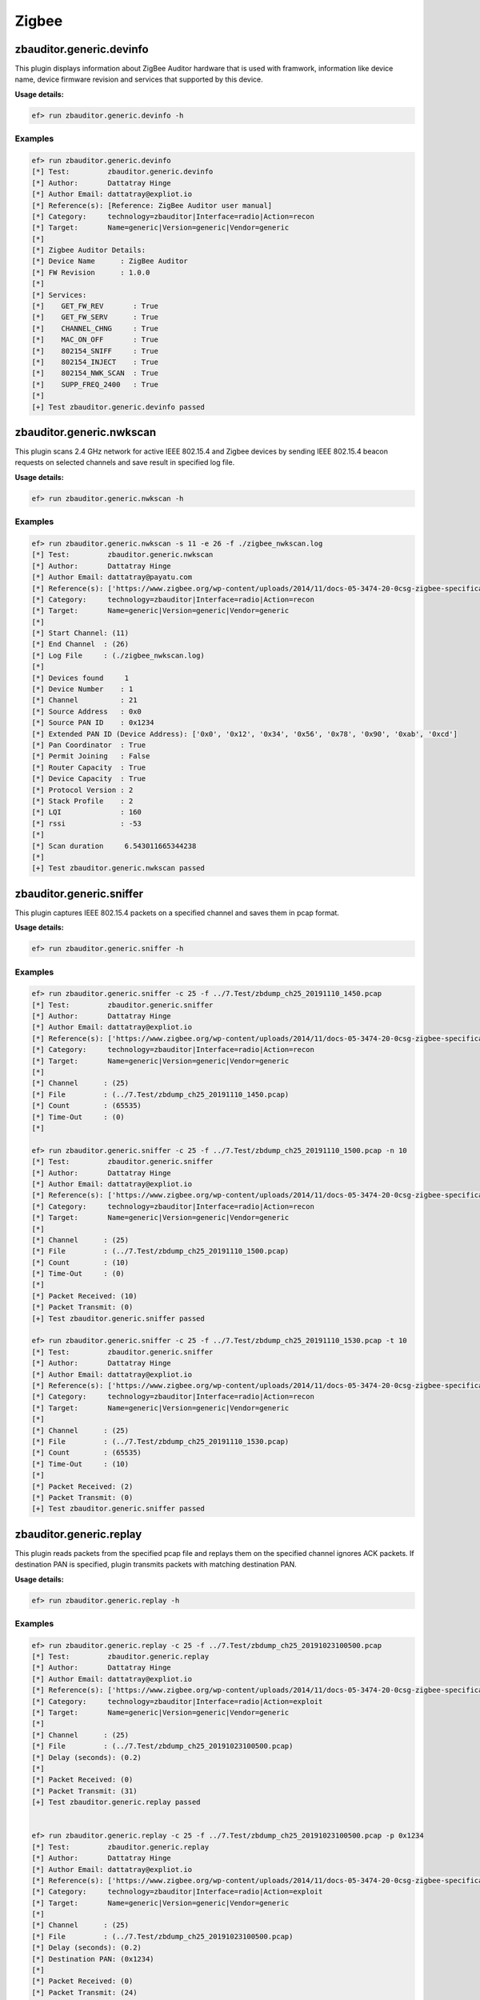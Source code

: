 Zigbee
======

zbauditor.generic.devinfo
-------------------------
This plugin displays information about ZigBee Auditor hardware that is used
with framwork, information like device name, device firmware revision and
services that supported by this device.


**Usage details:**

.. code-block:: console

   ef> run zbauditor.generic.devinfo -h

Examples
^^^^^^^^
.. code-block:: text

  ef> run zbauditor.generic.devinfo
  [*] Test:         zbauditor.generic.devinfo
  [*] Author:       Dattatray Hinge
  [*] Author Email: dattatray@expliot.io
  [*] Reference(s): [Reference: ZigBee Auditor user manual]
  [*] Category:     technology=zbauditor|Interface=radio|Action=recon
  [*] Target:       Name=generic|Version=generic|Vendor=generic
  [*]
  [*] Zigbee Auditor Details:
  [*] Device Name      : ZigBee Auditor
  [*] FW Revision      : 1.0.0
  [*]
  [*] Services:
  [*] 	 GET_FW_REV       : True
  [*] 	 GET_FW_SERV      : True
  [*] 	 CHANNEL_CHNG     : True
  [*] 	 MAC_ON_OFF       : True
  [*] 	 802154_SNIFF     : True
  [*] 	 802154_INJECT    : True
  [*] 	 802154_NWK_SCAN  : True
  [*] 	 SUPP_FREQ_2400   : True
  [*]
  [+] Test zbauditor.generic.devinfo passed



zbauditor.generic.nwkscan
-------------------------
This plugin scans 2.4 GHz network for active IEEE 802.15.4 and Zigbee devices
by sending IEEE 802.15.4 beacon requests on selected channels and save result
in specified log file.


**Usage details:**

.. code-block:: console

   ef> run zbauditor.generic.nwkscan -h

Examples
^^^^^^^^
.. code-block:: text

  ef> run zbauditor.generic.nwkscan -s 11 -e 26 -f ./zigbee_nwkscan.log
  [*] Test:         zbauditor.generic.nwkscan
  [*] Author:       Dattatray Hinge
  [*] Author Email: dattatray@payatu.com
  [*] Reference(s): ['https://www.zigbee.org/wp-content/uploads/2014/11/docs-05-3474-20-0csg-zigbee-specification.pdf']
  [*] Category:     technology=zbauditor|Interface=radio|Action=recon
  [*] Target:       Name=generic|Version=generic|Vendor=generic
  [*]
  [*] Start Channel: (11)
  [*] End Channel  : (26)
  [*] Log File     : (./zigbee_nwkscan.log)
  [*]
  [*] Devices found     1
  [*] Device Number    : 1
  [*] Channel          : 21
  [*] Source Address   : 0x0
  [*] Source PAN ID    : 0x1234
  [*] Extended PAN ID (Device Address): ['0x0', '0x12', '0x34', '0x56', '0x78', '0x90', '0xab', '0xcd']
  [*] Pan Coordinator  : True
  [*] Permit Joining   : False
  [*] Router Capacity  : True
  [*] Device Capacity  : True
  [*] Protocol Version : 2
  [*] Stack Profile    : 2
  [*] LQI              : 160
  [*] rssi             : -53
  [*]
  [*] Scan duration     6.543011665344238
  [*]
  [+] Test zbauditor.generic.nwkscan passed



zbauditor.generic.sniffer
-------------------------
This plugin captures IEEE 802.15.4 packets on a specified channel and saves
them in pcap format.


**Usage details:**

.. code-block:: console

   ef> run zbauditor.generic.sniffer -h

Examples
^^^^^^^^
.. code-block:: text

  ef> run zbauditor.generic.sniffer -c 25 -f ../7.Test/zbdump_ch25_20191110_1450.pcap
  [*] Test:         zbauditor.generic.sniffer
  [*] Author:       Dattatray Hinge
  [*] Author Email: dattatray@expliot.io
  [*] Reference(s): ['https://www.zigbee.org/wp-content/uploads/2014/11/docs-05-3474-20-0csg-zigbee-specification.pdf']
  [*] Category:     technology=zbauditor|Interface=radio|Action=recon
  [*] Target:       Name=generic|Version=generic|Vendor=generic
  [*]
  [*] Channel      : (25)
  [*] File         : (../7.Test/zbdump_ch25_20191110_1450.pcap)
  [*] Count        : (65535)
  [*] Time-Out     : (0)
  [*]

  ef> run zbauditor.generic.sniffer -c 25 -f ../7.Test/zbdump_ch25_20191110_1500.pcap -n 10
  [*] Test:         zbauditor.generic.sniffer
  [*] Author:       Dattatray Hinge
  [*] Author Email: dattatray@expliot.io
  [*] Reference(s): ['https://www.zigbee.org/wp-content/uploads/2014/11/docs-05-3474-20-0csg-zigbee-specification.pdf']
  [*] Category:     technology=zbauditor|Interface=radio|Action=recon
  [*] Target:       Name=generic|Version=generic|Vendor=generic
  [*]
  [*] Channel      : (25)
  [*] File         : (../7.Test/zbdump_ch25_20191110_1500.pcap)
  [*] Count        : (10)
  [*] Time-Out     : (0)
  [*]
  [*] Packet Received: (10)
  [*] Packet Transmit: (0)
  [+] Test zbauditor.generic.sniffer passed

  ef> run zbauditor.generic.sniffer -c 25 -f ../7.Test/zbdump_ch25_20191110_1530.pcap -t 10
  [*] Test:         zbauditor.generic.sniffer
  [*] Author:       Dattatray Hinge
  [*] Author Email: dattatray@expliot.io
  [*] Reference(s): ['https://www.zigbee.org/wp-content/uploads/2014/11/docs-05-3474-20-0csg-zigbee-specification.pdf']
  [*] Category:     technology=zbauditor|Interface=radio|Action=recon
  [*] Target:       Name=generic|Version=generic|Vendor=generic
  [*]
  [*] Channel      : (25)
  [*] File         : (../7.Test/zbdump_ch25_20191110_1530.pcap)
  [*] Count        : (65535)
  [*] Time-Out     : (10)
  [*]
  [*] Packet Received: (2)
  [*] Packet Transmit: (0)
  [+] Test zbauditor.generic.sniffer passed



zbauditor.generic.replay
------------------------
This plugin reads packets from the specified pcap file and replays them on the
specified channel ignores ACK packets. If destination PAN is specified, plugin
transmits packets with matching destination PAN.

**Usage details:**

.. code-block:: console

   ef> run zbauditor.generic.replay -h

Examples
^^^^^^^^
.. code-block:: text

  ef> run zbauditor.generic.replay -c 25 -f ../7.Test/zbdump_ch25_20191023100500.pcap
  [*] Test:         zbauditor.generic.replay
  [*] Author:       Dattatray Hinge
  [*] Author Email: dattatray@expliot.io
  [*] Reference(s): ['https://www.zigbee.org/wp-content/uploads/2014/11/docs-05-3474-20-0csg-zigbee-specification.pdf']
  [*] Category:     technology=zbauditor|Interface=radio|Action=exploit
  [*] Target:       Name=generic|Version=generic|Vendor=generic
  [*]
  [*] Channel      : (25)
  [*] File         : (../7.Test/zbdump_ch25_20191023100500.pcap)
  [*] Delay (seconds): (0.2)
  [*]
  [*] Packet Received: (0)
  [*] Packet Transmit: (31)
  [+] Test zbauditor.generic.replay passed


  ef> run zbauditor.generic.replay -c 25 -f ../7.Test/zbdump_ch25_20191023100500.pcap -p 0x1234
  [*] Test:         zbauditor.generic.replay
  [*] Author:       Dattatray Hinge
  [*] Author Email: dattatray@expliot.io
  [*] Reference(s): ['https://www.zigbee.org/wp-content/uploads/2014/11/docs-05-3474-20-0csg-zigbee-specification.pdf']
  [*] Category:     technology=zbauditor|Interface=radio|Action=exploit
  [*] Target:       Name=generic|Version=generic|Vendor=generic
  [*]
  [*] Channel      : (25)
  [*] File         : (../7.Test/zbdump_ch25_20191023100500.pcap)
  [*] Delay (seconds): (0.2)
  [*] Destination PAN: (0x1234)
  [*]
  [*] Packet Received: (0)
  [*] Packet Transmit: (24)
  [+] Test zbauditor.generic.replay passed
